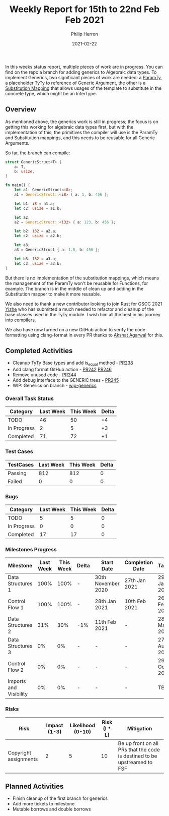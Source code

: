 #+title:  Weekly Report for 15th to 22nd Feb Feb 2021
#+author: Philip Herron
#+date:   2021-02-22

In this weeks status report, multiple pieces of work are in progress. You can find on the repo a branch for adding generics to Algebraic data types. To implement Generics, two significant pieces of work are needed: a [[https://doc.rust-lang.org/nightly/nightly-rustc/rustc_middle/ty/sty/struct.ParamTy.html][ParamTy]], a placeholder TyTy to reference of Generic Argument, the other is a [[https://doc.rust-lang.org/nightly/nightly-rustc/rustc_middle/ty/subst/type.SubstsRef.html][Substitution Mapping]] that allows usages of the template to substitute in the concrete type, which might be an InferType. 


** Overview

As mentioned above, the generics work is still in progress; the focus is on getting this working for algebraic data types first, but with the implementation of this, the primitives the compiler will use is the ParamTy and Substitution mappings, and this needs to be reusable for all Generic Arguments.

So far, the branch can compile:

#+BEGIN_SRC rust
struct GenericStruct<T> {
    a: T,
    b: usize,
}

fn main() {
    let a1: GenericStruct<i8>;
    a1 = GenericStruct::<i8> { a: 1, b: 456 };

    let b1: i8 = a1.a;
    let c2: usize = a1.b;

    let a2;
    a2 = GenericStruct::<i32> { a: 123, b: 456 };

    let b2: i32 = a2.a;
    let c2: usize = a2.b;

    let a3;
    a3 = GenericStruct { a: 1.0, b: 456 };

    let b3: f32 = a3.a;
    let c3: usize = a3.b;
}
#+END_SRC

But there is no implementation of the substitution mappings, which means the management of the ParamTy won't be reusable for Functions, for example. The branch is in the middle of clean up and adding in the Substitution mapper to make it more reusable.

We also need to thank a new contributor looking to join Rust for GSOC 2021 [[https://github.com/YizhePKU][Yizhe]] who has submitted a much needed to refactor and cleanup of the base classes used in the TyTy module. I wish him all the best in his journey into compilers.

We also have now turned on a new GitHub action to verify the code formatting using clang-format in every PR thanks to [[https://github.com/humancalico][Akshat Agarwal]] for this.

** Completed Activities

- Cleanup TyTy Base types and add is_equal method - [[https://github.com/Rust-GCC/gccrs/pull/238][PR238]]
- Add clang format GitHub action - [[https://github.com/Rust-GCC/gccrs/pull/242][PR242]] [[https://github.com/Rust-GCC/gccrs/pull/246][PR246]]
- Remove unused code - [[https://github.com/Rust-GCC/gccrs/pull/244][PR244]]
- Add debug interface to the GENERIC trees - [[https://github.com/Rust-GCC/gccrs/pull/245][PR245]]
- WIP: Generics on branch - [[https://github.com/Rust-GCC/gccrs/tree/phil/generics][wip-generics]]

*** Overall Task Status

| Category    | Last Week | This Week | Delta |
|-------------+-----------+-----------+-------|
| TODO        |        46 |        50 |    +4 |
| In Progress |         2 |         5 |    +3 |
| Completed   |        71 |        72 |    +1 |

*** Test Cases

| TestCases | Last Week | This Week | Delta |
|-----------+-----------+-----------+-------|
| Passing   |       812 |       812 |     0 |
| Failed    |         0 |         0 |     0 |

*** Bugs

| Category    | Last Week | This Week | Delta |
|-------------+-----------+-----------+-------|
| TODO        |         5 |         5 |     0 |
| In Progress |         0 |         0 |     0 |
| Completed   |        17 |        17 |     0 |

*** Milestones Progress

| Milestone              | Last Week | This Week | Delta | Start Date         | Completion Date | Target        |
|------------------------+-----------+-----------+-------+--------------------+-----------------+---------------|
| Data Structures 1      |      100% |      100% | -     | 30th November 2020 | 27th Jan 2021   | 29th Jan 2021 |
| Control Flow 1         |      100% |      100% | -     | 28th Jan 2021      | 10th Feb 2021   | 26th Feb 2021 |
| Data Structures 2      |       31% |       30% | -1%   | 11th Feb 2021      | -               | 28st May 2021 |
| Data Structures 3      |        0% |        0% | -     | -                  | -               | 27th Aug 2021 |
| Control Flow 2         |        0% |        0% | -     | -                  | -               | 29th Oct 2021 |
| Imports and Visibility |        0% |        0% | -     | -                  | -               | TBD           |

*** Risks

| Risk                  | Impact (1-3) | Likelihood (0-10) | Risk (I * L) | Mitigation                                                               |
|-----------------------+--------------+-------------------+--------------+--------------------------------------------------------------------------|
| Copyright assignments |            2 |                 5 |           10 | Be up front on all PRs that the code is destined to be upstreamed to FSF |

** Planned Activities

- Finish cleanup of the first branch for generics
- Add more tickets to milestone
- Mutable borrows and double borrows
